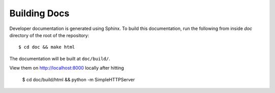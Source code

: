 Building Docs
=============

Developer documentation is generated using Sphinx. To build this documentation,
run the following from inside `doc` directory of the root of the repository::

    $ cd doc && make html

The documentation will be built at ``doc/build/``.

View them on http://localhost:8000 locally after hitting

    $ cd doc/build/html && python -m SimpleHTTPServer
